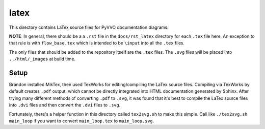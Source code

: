 latex
=====

This directory contains LaTex source files for PyVVO documentation
diagrams.

**NOTE**: In general, there should be a a ``.rst`` file in the
``docs/rst_latex`` directory for each ``.tex`` file here. An exception
to that rule is with ``flow_base.tex`` which is intended to be
``\input`` into all the ``.tex`` files.

The only files that should be added to the repository itself are the
``.tex`` files. The ``.svg`` files will be placed into
``../html/_images`` at build time.

Setup
-----

Brandon installed MikTex, then used TexWorks for editing/compiling the
LaTex source files. Compiling via TexWorks by default creates ``.pdf``
output, which cannot be directly integrated into HTML documentation
generated by Sphinx. After trying many different methods of converting
``.pdf`` to ``.svg``, it was found that it's best to compile the
LaTex source files into ``.dvi`` files and then convert the ``.dvi``
files to ``.svg``.

Fortunately, there's a helper function in this directory called
``tex2svg.sh`` to make this simple. Call like ``./tex2svg.sh main_loop``
if you want to convert ``main_loop.tex`` to ``main_loop.svg``.

